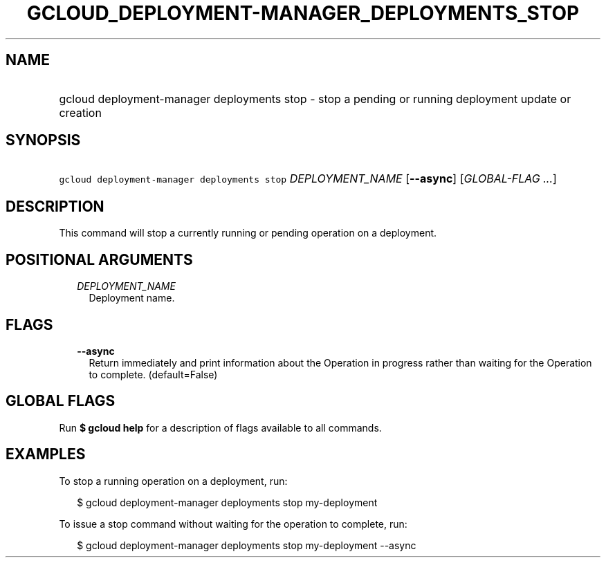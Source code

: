 
.TH "GCLOUD_DEPLOYMENT\-MANAGER_DEPLOYMENTS_STOP" 1



.SH "NAME"
.HP
gcloud deployment\-manager deployments stop \- stop a pending or running deployment update or creation



.SH "SYNOPSIS"
.HP
\f5gcloud deployment\-manager deployments stop\fR \fIDEPLOYMENT_NAME\fR [\fB\-\-async\fR] [\fIGLOBAL\-FLAG\ ...\fR]



.SH "DESCRIPTION"

This command will stop a currently running or pending operation on a deployment.



.SH "POSITIONAL ARGUMENTS"

.RS 2m
.TP 2m
\fIDEPLOYMENT_NAME\fR
Deployment name.


.RE
.sp

.SH "FLAGS"

.RS 2m
.TP 2m
\fB\-\-async\fR
Return immediately and print information about the Operation in progress rather
than waiting for the Operation to complete. (default=False)


.RE
.sp

.SH "GLOBAL FLAGS"

Run \fB$ gcloud help\fR for a description of flags available to all commands.



.SH "EXAMPLES"

To stop a running operation on a deployment, run:

.RS 2m
$ gcloud deployment\-manager deployments stop my\-deployment
.RE

To issue a stop command without waiting for the operation to complete, run:

.RS 2m
$ gcloud deployment\-manager deployments stop my\-deployment \-\-async
.RE
